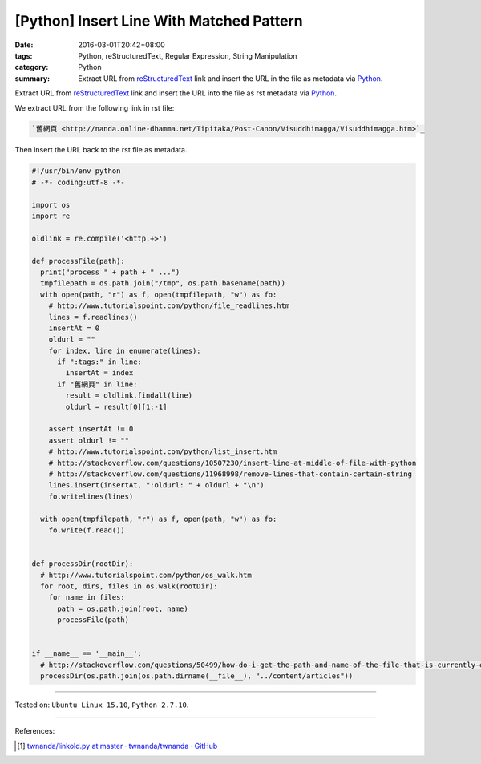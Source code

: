 [Python] Insert Line With Matched Pattern
#########################################

:date: 2016-03-01T20:42+08:00
:tags: Python, reStructuredText, Regular Expression, String Manipulation
:category: Python
:summary: Extract URL from reStructuredText_ link and insert the URL in the file
          as metadata via Python_.


Extract URL from reStructuredText_ link and insert the URL into the file as
rst metadata via Python_.

We extract URL from the following link in rst file:

.. code-block:: rst

  `舊網頁 <http://nanda.online-dhamma.net/Tipitaka/Post-Canon/Visuddhimagga/Visuddhimagga.htm>`_

Then insert the URL back to the rst file as metadata.

.. code-block:: python

  #!/usr/bin/env python
  # -*- coding:utf-8 -*-

  import os
  import re

  oldlink = re.compile('<http.+>')

  def processFile(path):
    print("process " + path + " ...")
    tmpfilepath = os.path.join("/tmp", os.path.basename(path))
    with open(path, "r") as f, open(tmpfilepath, "w") as fo:
      # http://www.tutorialspoint.com/python/file_readlines.htm
      lines = f.readlines()
      insertAt = 0
      oldurl = ""
      for index, line in enumerate(lines):
        if ":tags:" in line:
          insertAt = index
        if "舊網頁" in line:
          result = oldlink.findall(line)
          oldurl = result[0][1:-1]

      assert insertAt != 0
      assert oldurl != ""
      # http://www.tutorialspoint.com/python/list_insert.htm
      # http://stackoverflow.com/questions/10507230/insert-line-at-middle-of-file-with-python
      # http://stackoverflow.com/questions/11968998/remove-lines-that-contain-certain-string
      lines.insert(insertAt, ":oldurl: " + oldurl + "\n")
      fo.writelines(lines)

    with open(tmpfilepath, "r") as f, open(path, "w") as fo:
      fo.write(f.read())


  def processDir(rootDir):
    # http://www.tutorialspoint.com/python/os_walk.htm
    for root, dirs, files in os.walk(rootDir):
      for name in files:
        path = os.path.join(root, name)
        processFile(path)


  if __name__ == '__main__':
    # http://stackoverflow.com/questions/50499/how-do-i-get-the-path-and-name-of-the-file-that-is-currently-executing
    processDir(os.path.join(os.path.dirname(__file__), "../content/articles"))


----

Tested on: ``Ubuntu Linux 15.10``, ``Python 2.7.10``.

----

References:

.. [1] `twnanda/linkold.py at master · twnanda/twnanda · GitHub <https://github.com/twnanda/twnanda/blob/master/tool/linkold.py>`_

.. _Python: https://www.python.org/
.. _reStructuredText: https://www.google.com/search?q=reStructuredText
